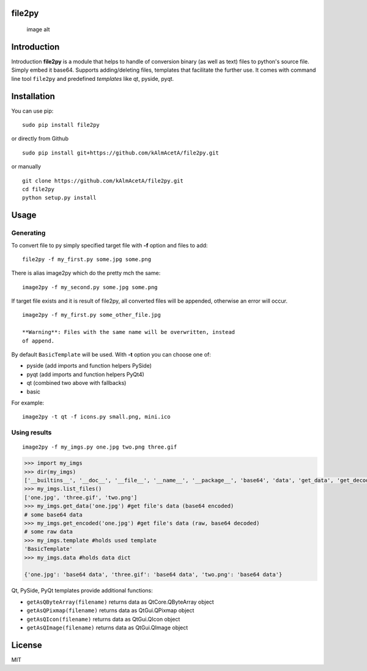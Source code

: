 file2py
=======

.. figure:: https://travis-ci.org/kAlmAcetA/file2py.png?branch=master
   :alt: image alt

   image alt
Introduction
============

Introduction **file2py** is a module that helps to handle of conversion
binary (as well as text) files to python's source file. Simply embed it
base64. Supports adding/deleting files, templates that facilitate the
further use. It comes with command line tool ``file2py`` and predefined
*templates* like qt, pyside, pyqt.

Installation
============

You can use pip:

::

    sudo pip install file2py

or directly from Github

::

    sudo pip install git+https://github.com/kAlmAcetA/file2py.git

or manually

::

    git clone https://github.com/kAlmAcetA/file2py.git
    cd file2py
    python setup.py install

Usage
=====

Generating
----------

To convert file to py simply specified target file with **-f** option
and files to add:

::

    file2py -f my_first.py some.jpg some.png

There is alias image2py which do the pretty mch the same:

::

    image2py -f my_second.py some.jpg some.png

If target file exists and it is result of file2py, all converted files
will be appended, otherwise an error will occur.

::

    image2py -f my_first.py some_other_file.jpg

    **Warning**: Files with the same name will be overwritten, instead
    of append.

By default ``BasicTemplate`` will be used. With **-t** option you can
choose one of:

-  pyside (add imports and function helpers PySide)
-  pyqt (add imports and function helpers PyQt4)
-  qt (combined two above with fallbacks)
-  basic

For example:

::

    image2py -t qt -f icons.py small.png, mini.ico

Using results
-------------

::

    image2py -f my_imgs.py one.jpg two.png three.gif

.. code:: python

    >>> import my_imgs
    >>> dir(my_imgs)
    ['__builtins__', '__doc__', '__file__', '__name__', '__package__', 'base64', 'data', 'get_data', 'get_decoded', 'list_files', 'template']
    >>> my_imgs.list_files()
    ['one.jpg', 'three.gif', 'two.png']
    >>> my_imgs.get_data('one.jpg') #get file's data (base64 encoded)
    # some base64 data
    >>> my_imgs.get_encoded('one.jpg') #get file's data (raw, base64 decoded)
    # some raw data
    >>> my_imgs.template #holds used template
    'BasicTemplate'
    >>> my_imgs.data #holds data dict

    {'one.jpg': 'base64 data', 'three.gif': 'base64 data', 'two.png': 'base64 data'}

Qt, PySide, PyQt templates provide additional functions:

-  ``getAsQByteArray(filename)`` returns data as QtCore.QByteArray
   object
-  ``getAsQPixmap(filename)`` returns data as QtGui.QPixmap object
-  ``getAsQIcon(filename)`` returns data as QtGui.QIcon object
-  ``getAsQImage(filename)`` returns data as QtGui.QImage object

License
=======

MIT
